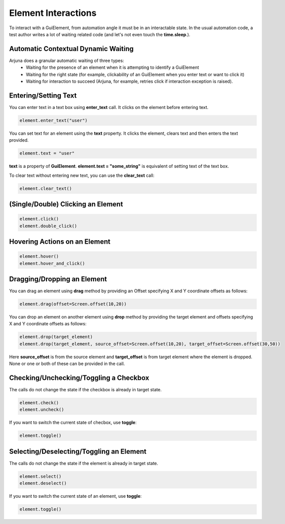 .. _element_interaction:

**Element Interactions**
========================

To interact with a GuiElement, from automation angle it must be in an interactable state. In the usual automation code, a test author writes a lot of waiting related code (and let's not even touch the **time.sleep**.).

**Automatic Contextual Dynamic Waiting**
----------------------------------------

Arjuna does a granular automatic waiting of three types:
    - Waiting for the presence of an element when it is attempting to identify a GuiElement
    - Waiting for the right state (for example, clickability of an GuiElement when you enter text or want to click it)
    - Waiting for interaction to succeed (Arjuna, for example, retries click if interaction exception is raised).

**Entering/Setting Text**
-------------------------

You can enter text in a text box using **enter_text** call. It clicks on the element before entering text.

.. code-block:: python

   element.enter_text("user")

You can set text for an element using the **text** property. It clicks the element, clears text and then enters the text provided.

.. code-block:: python

   element.text = "user"

**text** is a property of **GuiElement**. **element.text = "some_string"** is equivalent of setting text of the text box.

To clear text without entering new text, you can use the **clear_text** call:

.. code-block:: python

   element.clear_text()

**(Single/Double) Clicking** an Element 
---------------------------------------

.. code-block:: python

   element.click()
   element.double_click()

**Hovering Actions** on an Element
----------------------------------

.. code-block:: python

   element.hover()
   element.hover_and_click()

**Dragging/Dropping** an Element
--------------------------------

You can drag an element using **drag** method by providing an Offset specifying X and Y coordinate offsets as follows:

.. code-block:: python

   element.drag(offset=Screen.offset(10,20))

You can drop an element on another element using **drop** method by providing the target element and offsets specifying X and Y coordinate offsets as follows:

.. code-block:: python

   element.drop(target_element)
   element.drop(target_element, source_offset=Screen.offset(10,20), target_offset=Screen.offset(30,50))

Here **source_offset** is from the source element and **target_offset** is from target element where the element is dropped. None or one or both of these can be provided in the call.

**Checking/Unchecking/Toggling** a Checkbox
-------------------------------------------

The calls do not change the state if the checkbox is already in target state.

.. code-block:: python

   element.check()
   element.uncheck()

If you want to switch the current state of checbox, use **toggle**:

.. code-block:: python

   element.toggle()

**Selecting/Deselecting/Toggling** an Element
---------------------------------------------

The calls do not change the state if the element is already in target state.

.. code-block:: python

   element.select()
   element.deselect()

If you want to switch the current state of an element, use **toggle**:

.. code-block:: python

   element.toggle()